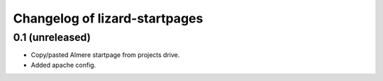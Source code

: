 Changelog of lizard-startpages
===================================================


0.1 (unreleased)
----------------

- Copy/pasted Almere startpage from projects drive.

- Added apache config.

